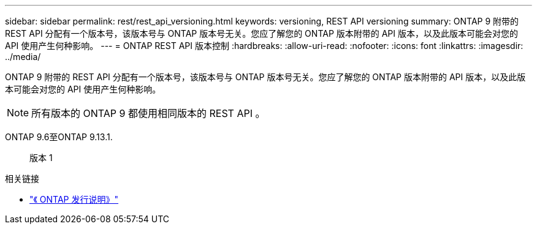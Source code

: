 ---
sidebar: sidebar 
permalink: rest/rest_api_versioning.html 
keywords: versioning, REST API versioning 
summary: ONTAP 9 附带的 REST API 分配有一个版本号，该版本号与 ONTAP 版本号无关。您应了解您的 ONTAP 版本附带的 API 版本，以及此版本可能会对您的 API 使用产生何种影响。 
---
= ONTAP REST API 版本控制
:hardbreaks:
:allow-uri-read: 
:nofooter: 
:icons: font
:linkattrs: 
:imagesdir: ../media/


[role="lead"]
ONTAP 9 附带的 REST API 分配有一个版本号，该版本号与 ONTAP 版本号无关。您应了解您的 ONTAP 版本附带的 API 版本，以及此版本可能会对您的 API 使用产生何种影响。


NOTE: 所有版本的 ONTAP 9 都使用相同版本的 REST API 。

ONTAP 9.6至ONTAP 9.13.1.:: 版本 1


.相关链接
* link:../rn/whats_new.html["《 ONTAP 发行说明》"]

